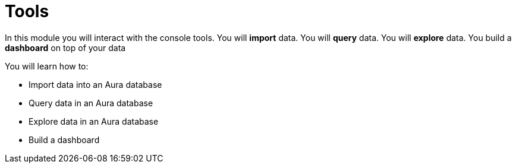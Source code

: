 = Tools

In this module you will interact with the console tools. You will **import** data. You will **query** data. You will **explore** data. You build a **dashboard** on top of your data

You will learn how to:

* Import data into an Aura database
* Query data in an Aura database
* Explore data in an Aura database
* Build a dashboard
